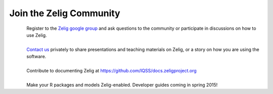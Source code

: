 .. raw:: html
   :file: zelignav.html

================================
Join the Zelig Community
================================

.. container:: twocol

   .. container:: leftside

      .. figure::  _static/googlegroup.png
      	   :alt: Google Group
  	   :align: left
   	   :target: https://groups.google.com/forum/#!forum/zelig-statistical-software	

   .. container:: rightside

      | Register to the `Zelig google group <https://groups.google.com/forum/#!forum/zelig-statistical-software>`_ and ask questions to the community or participate in discussions on how to use Zelig.

|

.. container:: twocol

   .. container:: leftside

      .. figure::  _static/mail.png
      	   :alt: Email us
  	   :align: left
   	   :target: mailto:contact@zeligproject.org

   .. container:: rightside

      | `Contact us <mailto:contact@zeligproject.org/>`_ privately to share presentations and teaching materials on Zelig, or a story on how you are using the software.

|

.. container:: twocol

   .. container:: leftside

      .. figure::  _static/github.png
      	   :alt: GitHub: contribute documentation
  	   :align: left
   	   :target: https://github.com/IQSS/docs.zeligproject.org

   .. container:: rightside

      | Contribute to documenting Zelig at https://github.com/IQSS/docs.zeligproject.org

|

.. container:: twocol

   .. container:: leftside

      .. figure::  _static/github.png
      	   :alt: GitHub: contribute documentation
  	   :align: left
   	   :target: https://github.com/IQSS/Zelig

   .. container:: rightside

      | Make your R packages and models Zelig-enabled.  Developer guides coming in spring 2015!


